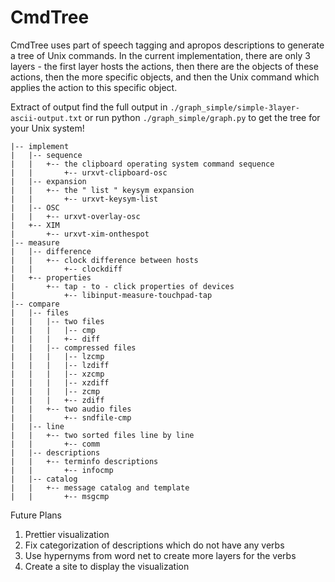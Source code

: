 * CmdTree
CmdTree uses part of speech tagging and apropos descriptions to generate a tree
of Unix commands. In the current implementation, there are only 3 layers - the
first layer hosts the actions, then there are the objects of these actions, then
the more specific objects, and then the Unix command which applies the action to
this specific object.

Extract of output
find the full output in ~./graph_simple/simple-3layer-ascii-output.txt~
or run python ~./graph_simple/graph.py~  to get the tree for your Unix system!
#+begin_src
|-- implement
|   |-- sequence
|   |   +-- the clipboard operating system command sequence
|   |       +-- urxvt-clipboard-osc
|   |-- expansion
|   |   +-- the " list " keysym expansion
|   |       +-- urxvt-keysym-list
|   |-- OSC
|   |   +-- urxvt-overlay-osc
|   +-- XIM
|       +-- urxvt-xim-onthespot
|-- measure
|   |-- difference
|   |   +-- clock difference between hosts
|   |       +-- clockdiff
|   +-- properties
|       +-- tap - to - click properties of devices
|           +-- libinput-measure-touchpad-tap
|-- compare
|   |-- files
|   |   |-- two files
|   |   |   |-- cmp
|   |   |   +-- diff
|   |   |-- compressed files
|   |   |   |-- lzcmp
|   |   |   |-- lzdiff
|   |   |   |-- xzcmp
|   |   |   |-- xzdiff
|   |   |   |-- zcmp
|   |   |   +-- zdiff
|   |   +-- two audio files
|   |       +-- sndfile-cmp
|   |-- line
|   |   +-- two sorted files line by line
|   |       +-- comm
|   |-- descriptions
|   |   +-- terminfo descriptions
|   |       +-- infocmp
|   |-- catalog
|   |   +-- message catalog and template
|   |       +-- msgcmp
#+end_src

Future Plans
1. Prettier visualization
2. Fix categorization of descriptions which do not have any verbs
3. Use hypernyms from word net to create more layers for the verbs
4. Create a site to display the visualization
